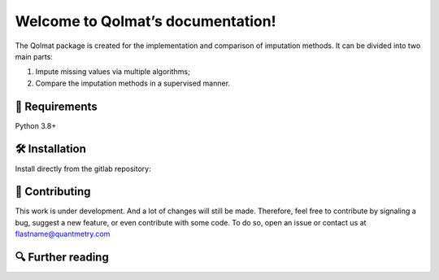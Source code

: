 **************************************
Welcome to Qolmat’s documentation!
**************************************

The Qolmat package is created for the implementation and comparison of imputation methods. It can be divided into two main parts:

1. Impute missing values via multiple algorithms;
2. Compare the imputation methods in a supervised manner.

🔗 Requirements
===============

Python 3.8+

🛠 Installation
================

Install directly from the gitlab repository:

📝 Contributing
===============

This work is under development. And a lot of changes will still be made.
Therefore, feel free to contribute by signaling a bug, suggest a new feature, 
or even contribute with some code. To do so, open an issue or contact us at flastname@quantmetry.com 

🔍  Further reading
===================